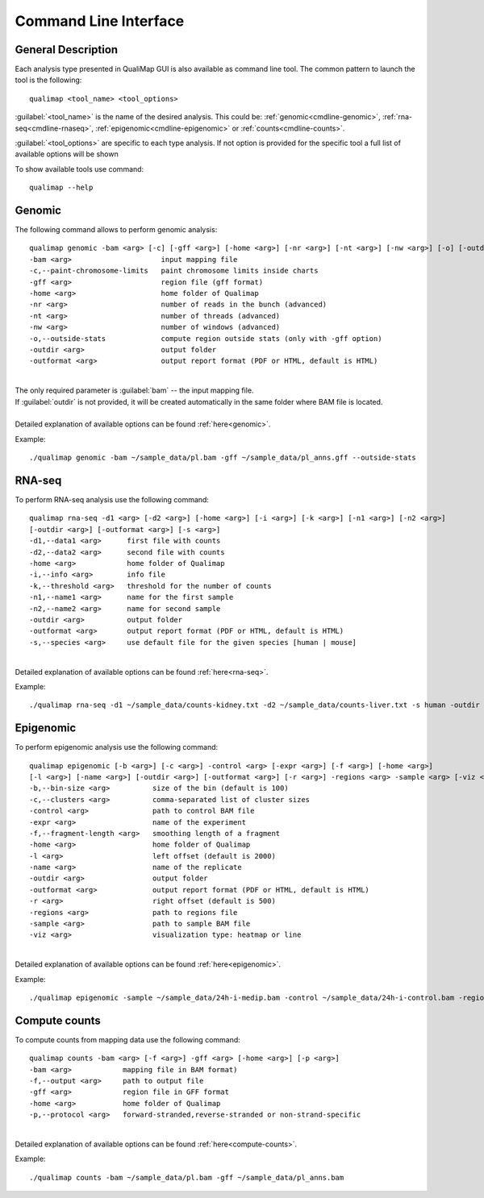 .. _command-line:

Command Line Interface
======================

General Description
-------------------

Each analysis type presented in QualiMap GUI is also available as command line tool. The common pattern to launch the tool is the following::

    qualimap <tool_name> <tool_options>

:guilabel:`<tool_name>` is the name of the desired analysis. This could be: :ref:`genomic<cmdline-genomic>`, :ref:`rna-seq<cmdline-rnaseq>`, :ref:`epigenomic<cmdline-epigenomic>` or :ref:`counts<cmdline-counts>`. 

:guilabel:`<tool_options>` are specific to each type analysis. If not option is provided for the specific tool a full list of available options will be shown

To show available tools use command:: 

    qualimap --help


.. _cmdline-genomic:

Genomic
-------

The following command allows to perform genomic analysis::

    qualimap genomic -bam <arg> [-c] [-gff <arg>] [-home <arg>] [-nr <arg>] [-nt <arg>] [-nw <arg>] [-o] [-outdir <arg>] [-outformat <arg>]
    -bam <arg>                     input mapping file
    -c,--paint-chromosome-limits   paint chromosome limits inside charts
    -gff <arg>                     region file (gff format)
    -home <arg>                    home folder of Qualimap
    -nr <arg>                      number of reads in the bunch (advanced)
    -nt <arg>                      number of threads (advanced)
    -nw <arg>                      number of windows (advanced)
    -o,--outside-stats             compute region outside stats (only with -gff option)
    -outdir <arg>                  output folder
    -outformat <arg>               output report format (PDF or HTML, default is HTML)
    


|
| The only required parameter is :guilabel:`bam` -- the input mapping file.
| If :guilabel:`outdir` is not provided, it will be created automatically in the same folder where BAM file is located.
|
| Detailed explanation of available options can be found :ref:`here<genomic>`.

Example::

    ./qualimap genomic -bam ~/sample_data/pl.bam -gff ~/sample_data/pl_anns.gff --outside-stats


.. _cmdline-rnaseq:

RNA-seq
-------

To perform RNA-seq analysis use the following command::

    qualimap rna-seq -d1 <arg> [-d2 <arg>] [-home <arg>] [-i <arg>] [-k <arg>] [-n1 <arg>] [-n2 <arg>]
    [-outdir <arg>] [-outformat <arg>] [-s <arg>]
    -d1,--data1 <arg>      first file with counts
    -d2,--data2 <arg>      second file with counts
    -home <arg>            home folder of Qualimap
    -i,--info <arg>        info file
    -k,--threshold <arg>   threshold for the number of counts
    -n1,--name1 <arg>      name for the first sample
    -n2,--name2 <arg>      name for second sample
    -outdir <arg>          output folder
    -outformat <arg>       output report format (PDF or HTML, default is HTML)
    -s,--species <arg>     use default file for the given species [human | mouse]

|
| Detailed explanation of available options can be found :ref:`here<rna-seq>`.

Example::

    ./qualimap rna-seq -d1 ~/sample_data/counts-kidney.txt -d2 ~/sample_data/counts-liver.txt -s human -outdir ~/sample_data/result


.. _cmdline-epigenomic:

Epigenomic
----------

To perform epigenomic analysis use the following command::

    qualimap epigenomic [-b <arg>] [-c <arg>] -control <arg> [-expr <arg>] [-f <arg>] [-home <arg>]
    [-l <arg>] [-name <arg>] [-outdir <arg>] [-outformat <arg>] [-r <arg>] -regions <arg> -sample <arg> [-viz <arg>]
    -b,--bin-size <arg>          size of the bin (default is 100)
    -c,--clusters <arg>          comma-separated list of cluster sizes
    -control <arg>               path to control BAM file
    -expr <arg>                  name of the experiment
    -f,--fragment-length <arg>   smoothing length of a fragment
    -home <arg>                  home folder of Qualimap
    -l <arg>                     left offset (default is 2000)
    -name <arg>                  name of the replicate
    -outdir <arg>                output folder
    -outformat <arg>             output report format (PDF or HTML, default is HTML)
    -r <arg>                     right offset (default is 500)
    -regions <arg>               path to regions file
    -sample <arg>                path to sample BAM file
    -viz <arg>                   visualization type: heatmap or line

|
| Detailed explanation of available options can be found :ref:`here<epigenomic>`.

Example::

    ./qualimap epigenomic -sample ~/sample_data/24h-i-medip.bam -control ~/sample_data/24h-i-control.bam -regions ~/sample_data/CpGislands.bed -outdir ~/sample_data/result

.. _cmdline-counts:

Compute counts
--------------

To compute counts from mapping data use the following command::

    qualimap counts -bam <arg> [-f <arg>] -gff <arg> [-home <arg>] [-p <arg>]
    -bam <arg>            mapping file in BAM format)
    -f,--output <arg>     path to output file
    -gff <arg>            region file in GFF format
    -home <arg>           home folder of Qualimap
    -p,--protocol <arg>   forward-stranded,reverse-stranded or non-strand-specific

|
| Detailed explanation of available options can be found :ref:`here<compute-counts>`.

Example::

    ./qualimap counts -bam ~/sample_data/pl.bam -gff ~/sample_data/pl_anns.bam 




